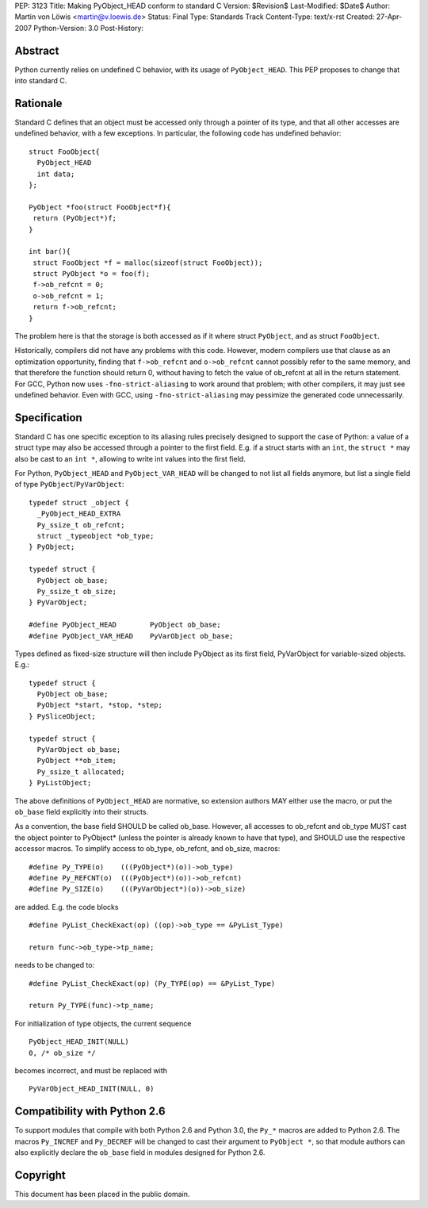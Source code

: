 PEP: 3123
Title: Making PyObject_HEAD conform to standard C
Version: $Revision$
Last-Modified: $Date$
Author: Martin von Löwis <martin@v.loewis.de>
Status: Final
Type: Standards Track
Content-Type: text/x-rst
Created: 27-Apr-2007
Python-Version: 3.0
Post-History:

Abstract
========

Python currently relies on undefined C behavior, with its
usage of ``PyObject_HEAD``. This PEP proposes to change that
into standard C.

Rationale
=========

Standard C defines that an object must be accessed only through a
pointer of its type, and that all other accesses are undefined
behavior, with a few exceptions. In particular, the following
code has undefined behavior::

  struct FooObject{
    PyObject_HEAD
    int data;
  };

  PyObject *foo(struct FooObject*f){
   return (PyObject*)f;
  }

  int bar(){
   struct FooObject *f = malloc(sizeof(struct FooObject));
   struct PyObject *o = foo(f);
   f->ob_refcnt = 0;
   o->ob_refcnt = 1;
   return f->ob_refcnt;
  }

The problem here is that the storage is both accessed as
if it where struct ``PyObject``, and as struct ``FooObject``.

Historically, compilers did not have any problems with this
code. However, modern compilers use that clause as an
optimization opportunity, finding that ``f->ob_refcnt`` and
``o->ob_refcnt`` cannot possibly refer to the same memory, and
that therefore the function should return 0, without having
to fetch the value of ob_refcnt at all in the return
statement. For GCC, Python now uses ``-fno-strict-aliasing``
to work around that problem; with other compilers, it
may just see undefined behavior. Even with GCC, using
``-fno-strict-aliasing`` may pessimize the generated code
unnecessarily.

Specification
=============

Standard C has one specific exception to its aliasing rules precisely
designed to support the case of Python: a value of a struct type may
also be accessed through a pointer to the first field. E.g. if a
struct starts with an ``int``, the ``struct *`` may also be cast to
an ``int *``, allowing to write int values into the first field.

For Python, ``PyObject_HEAD`` and ``PyObject_VAR_HEAD`` will be changed
to not list all fields anymore, but list a single field of type
``PyObject``/``PyVarObject``::

  typedef struct _object {
    _PyObject_HEAD_EXTRA
    Py_ssize_t ob_refcnt;
    struct _typeobject *ob_type;
  } PyObject;

  typedef struct {
    PyObject ob_base;
    Py_ssize_t ob_size;
  } PyVarObject;

  #define PyObject_HEAD        PyObject ob_base;
  #define PyObject_VAR_HEAD    PyVarObject ob_base;

Types defined as fixed-size structure will then include PyObject
as its first field, PyVarObject for variable-sized objects. E.g.::

  typedef struct {
    PyObject ob_base;
    PyObject *start, *stop, *step;
  } PySliceObject;

  typedef struct {
    PyVarObject ob_base;
    PyObject **ob_item;
    Py_ssize_t allocated;
  } PyListObject;

The above definitions of ``PyObject_HEAD`` are normative, so extension
authors MAY either use the macro, or put the ``ob_base`` field explicitly
into their structs.

As a convention, the base field SHOULD be called ob_base. However, all
accesses to ob_refcnt and ob_type MUST cast the object pointer to
PyObject* (unless the pointer is already known to have that type), and
SHOULD use the respective accessor macros. To simplify access to
ob_type, ob_refcnt, and ob_size, macros::

  #define Py_TYPE(o)    (((PyObject*)(o))->ob_type)
  #define Py_REFCNT(o)  (((PyObject*)(o))->ob_refcnt)
  #define Py_SIZE(o)    (((PyVarObject*)(o))->ob_size)

are added. E.g. the code blocks ::

  #define PyList_CheckExact(op) ((op)->ob_type == &PyList_Type)

  return func->ob_type->tp_name;

needs to be changed to::

  #define PyList_CheckExact(op) (Py_TYPE(op) == &PyList_Type)

  return Py_TYPE(func)->tp_name;

For initialization of type objects, the current sequence ::

  PyObject_HEAD_INIT(NULL)
  0, /* ob_size */

becomes incorrect, and must be replaced with ::

  PyVarObject_HEAD_INIT(NULL, 0)

Compatibility with Python 2.6
=============================

To support modules that compile with both Python 2.6 and Python 3.0,
the ``Py_*`` macros are added to Python 2.6. The macros ``Py_INCREF``
and ``Py_DECREF`` will be changed to cast their argument to ``PyObject *``,
so that module authors can also explicitly declare the ``ob_base``
field in modules designed for Python 2.6.

Copyright
=========

This document has been placed in the public domain.

